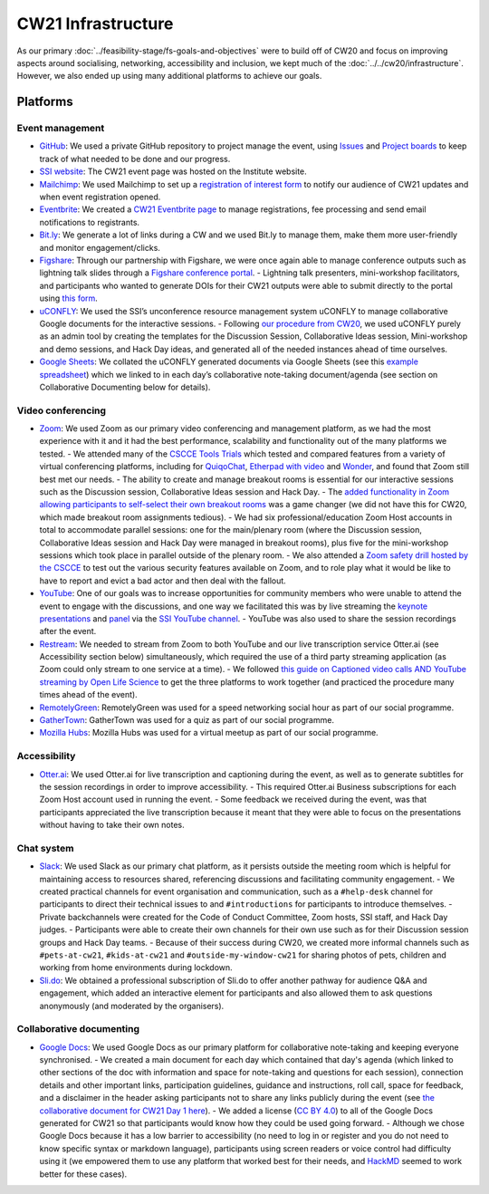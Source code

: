 CW21 Infrastructure
====================

As our primary :doc:`../feasibility-stage/fs-goals-and-objectives` were to build off of CW20 and focus on improving aspects around socialising, networking, accessibility and inclusion, we kept much of the :doc:`../../cw20/infrastructure`. 
However, we also ended up using many additional platforms to achieve our goals.


Platforms 
-------------

Event management 
^^^^^^^^^^^^^^^^^^^

- `GitHub <https://github.com/>`_: We used a private GitHub repository to project manage the event, using `Issues <https://docs.github.com/en/issues/tracking-your-work-with-issues>`_ and `Project boards <https://docs.github.com/en/issues/organizing-your-work-with-project-boards>`_ to keep track of what needed to be done and our progress. 
- `SSI website  <https://software.ac.uk/cw21>`_: The CW21 event page was hosted on the Institute website. 
- `Mailchimp <https://mailchimp.com/>`_: We used Mailchimp to set up a `registration of interest form <http://eepurl.com/gaNitn>`_ to notify our audience of CW21 updates and when event registration opened.
- `Eventbrite <https://www.eventbrite.com/>`_: We created a `CW21 Eventbrite page <https://www.eventbrite.co.uk/e/collaborations-workshop-2021-cw21-collabw21-tickets-125883600237?aff=SSIWebsite>`_ to manage registrations, fee processing and send email notifications to registrants.
- `Bit.ly <https://bitly.com/>`_: We generate a lot of links during a CW and we used Bit.ly to manage them, make them more user-friendly and monitor engagement/clicks.
- `Figshare <https://figshare.com>`_: Through our partnership with Figshare, we were once again able to manage conference outputs such as lightning talk slides through a `Figshare conference portal <https://ssi-cw.figshare.com/>`_. 
  - Lightning talk presenters, mini-workshop facilitators, and participants who wanted to generate DOIs for their CW21 outputs were able to submit directly to the portal using `this form <https://ssi-cw.figshare.com/submit>`_.
- `uCONFLY <http://uconfly.org/>`_: We used the SSI’s unconference resource management system uCONFLY to manage collaborative Google documents for the interactive sessions.
  - Following `our procedure from CW20 <https://event-organisation-guide.readthedocs.io/en/latest/eog/eog-in-practice/cw20/infrastructure.html>`_, we used uCONFLY purely as an admin tool by creating the templates for the Discussion Session, Collaborative Ideas session, Mini-workshop and demo sessions, and Hack Day ideas, and generated all of the needed instances ahead of time ourselves. 
- `Google Sheets <https://docs.google.com/spreadsheets>`_: We collated the uCONFLY generated documents via Google Sheets (see this `example spreadsheet <https://doi.org/10.6084/m9.figshare.12498278>`_) which we linked to in each day’s collaborative note-taking document/agenda (see section on Collaborative Documenting below for details).


Video conferencing
^^^^^^^^^^^^^^^^^^^

- `Zoom <https://zoom.us/>`_: We used Zoom as our primary video conferencing and management platform, as we had the most experience with it and it had the best performance, scalability and functionality out of the many platforms we tested. 
  - We attended many of the `CSCCE Tools Trials <https://www.cscce.org/category/cscce-cop/tools-trials/>`_ which tested and compared features from a variety of virtual conferencing platforms, including for `QuiqoChat <https://qiqochat.com/about>`_, `Etherpad with video <https://video.etherpad.com/>`_ and `Wonder <https://www.wonder.me/>`_, and found that Zoom still best met our needs.
  - The ability to create and manage breakout rooms is essential for our interactive sessions such as the Discussion session, Collaborative Ideas session and Hack Day.
  - The `added functionality in Zoom allowing participants to self-select their own breakout rooms <https://blog.zoom.us/using-zoom-breakout-rooms/>`_ was a game changer (we did not have this for CW20, which made breakout room assignments tedious).
  - We had six professional/education Zoom Host accounts in total to accommodate parallel sessions: one for the main/plenary room (where the Discussion session, Collaborative Ideas session and Hack Day were managed in breakout rooms), plus five for the mini-workshop sessions which took place in parallel outside of the plenary room.
  - We also attended a `Zoom safety drill hosted by the CSCCE <https://www.cscce.org/2021/04/06/new-resource-addresses-virtual-event-security-and-dealing-with-zoom-bombing/>`_ to test out the various security features available on Zoom, and to role play what it would be like to have to report and evict a bad actor and then deal with the fallout.
- `YouTube <https://www.youtube.com/>`_: One of our goals was to increase opportunities for community members who were unable to attend the event to engage with the discussions, and one way we facilitated this was by live streaming the `keynote presentations <https://youtu.be/8viA4y1pz_8>`_ and `panel <https://youtu.be/65a8c06VHOY>`_ via the `SSI YouTube channel <https://www.youtube.com/user/SoftwareSaved>`_. 
  - YouTube was also used to share the session recordings after the event.
- `Restream <https://restream.io/>`_: We needed to stream from Zoom to both YouTube and our live transcription service Otter.ai (see Accessibility section below) simultaneously, which required the use of a third party streaming application (as Zoom could only stream to one service at a time).
  - We followed `this guide on Captioned video calls AND YouTube streaming by Open Life Science <https://openlifesci.org/posts/2020/12/16/streaming-to-youtube-and-to-otter-at-once/>`_ to get the three platforms to work together (and practiced the procedure many times ahead of the event).
- `RemotelyGreen <https://remotely.green/>`_: RemotelyGreen was used for a speed networking social hour as part of our social programme. 
- `GatherTown <https://www.gather.town/>`_: GatherTown was used for a quiz as part of our social programme.
- `Mozilla Hubs <https://hubs.mozilla.com/>`_: Mozilla Hubs was used for a virtual meetup as part of our social programme.
 

Accessibility
^^^^^^^^^^^^^^

- `Otter.ai <https://otter.ai/>`_: We used Otter.ai for live transcription and captioning during the event, as well as to generate subtitles for the session recordings in order to improve accessibility.
  - This required Otter.ai Business subscriptions for each Zoom Host account used in running the event. 
  - Some feedback we received during the event, was that participants appreciated the live transcription because it meant that they were able to focus on the presentations without having to take their own notes. 


Chat system
^^^^^^^^^^^^

- `Slack <https://slack.com/>`_: We used Slack as our primary chat platform, as it persists outside the meeting room which is helpful for maintaining access to resources shared, referencing discussions and facilitating community engagement.
  - We created practical channels for event organisation and communication, such as a ``#help-desk`` channel for participants to direct their technical issues to and ``#introductions`` for participants to introduce themselves. 
  - Private backchannels were created for the Code of Conduct Committee, Zoom hosts, SSI staff, and Hack Day judges. 
  - Participants were able to create their own channels for their own use such as for their Discussion session groups and Hack Day teams. 
  - Because of their success during CW20, we created more informal channels such as ``#pets-at-cw21``, ``#kids-at-cw21`` and ``#outside-my-window-cw21`` for sharing photos of pets, children and working from home environments during lockdown.
- `Sli.do <https://www.sli.do/>`_: We obtained a professional subscription of Sli.do to offer another pathway for audience Q&A and engagement, which added an interactive element for participants and also allowed them to ask questions anonymously (and moderated by the organisers).


Collaborative documenting
^^^^^^^^^^^^^^^^^^^^^^^^^^

- `Google Docs <https://docs.google.com/>`_: We used Google Docs as our primary platform for collaborative note-taking and keeping everyone synchronised.
  - We created a main document for each day which contained that day's agenda (which linked to other sections of the doc with information and space for note-taking and questions for each session), connection details and other important links, participation guidelines, guidance and instructions, roll call, space for feedback, and a disclaimer in the header asking participants not to share any links publicly during the event (see `the collaborative document for CW21 Day 1 here <http://bit.ly/ssi-cw21-day1-notes>`_).
  - We added a license (`CC BY 4.0 <https://creativecommons.org/licenses/by/4.0/>`_) to all of the Google Docs generated for CW21 so that participants would know how they could be used going forward.
  - Although we chose Google Docs because it has a low barrier to accessibility (no need to log in or register and you do not need to know specific syntax or markdown language), participants using screen readers or voice control had difficulty using it (we empowered them to use any platform that worked best for their needs, and `HackMD <https://hackmd.io>`_ seemed to work better for these cases).


